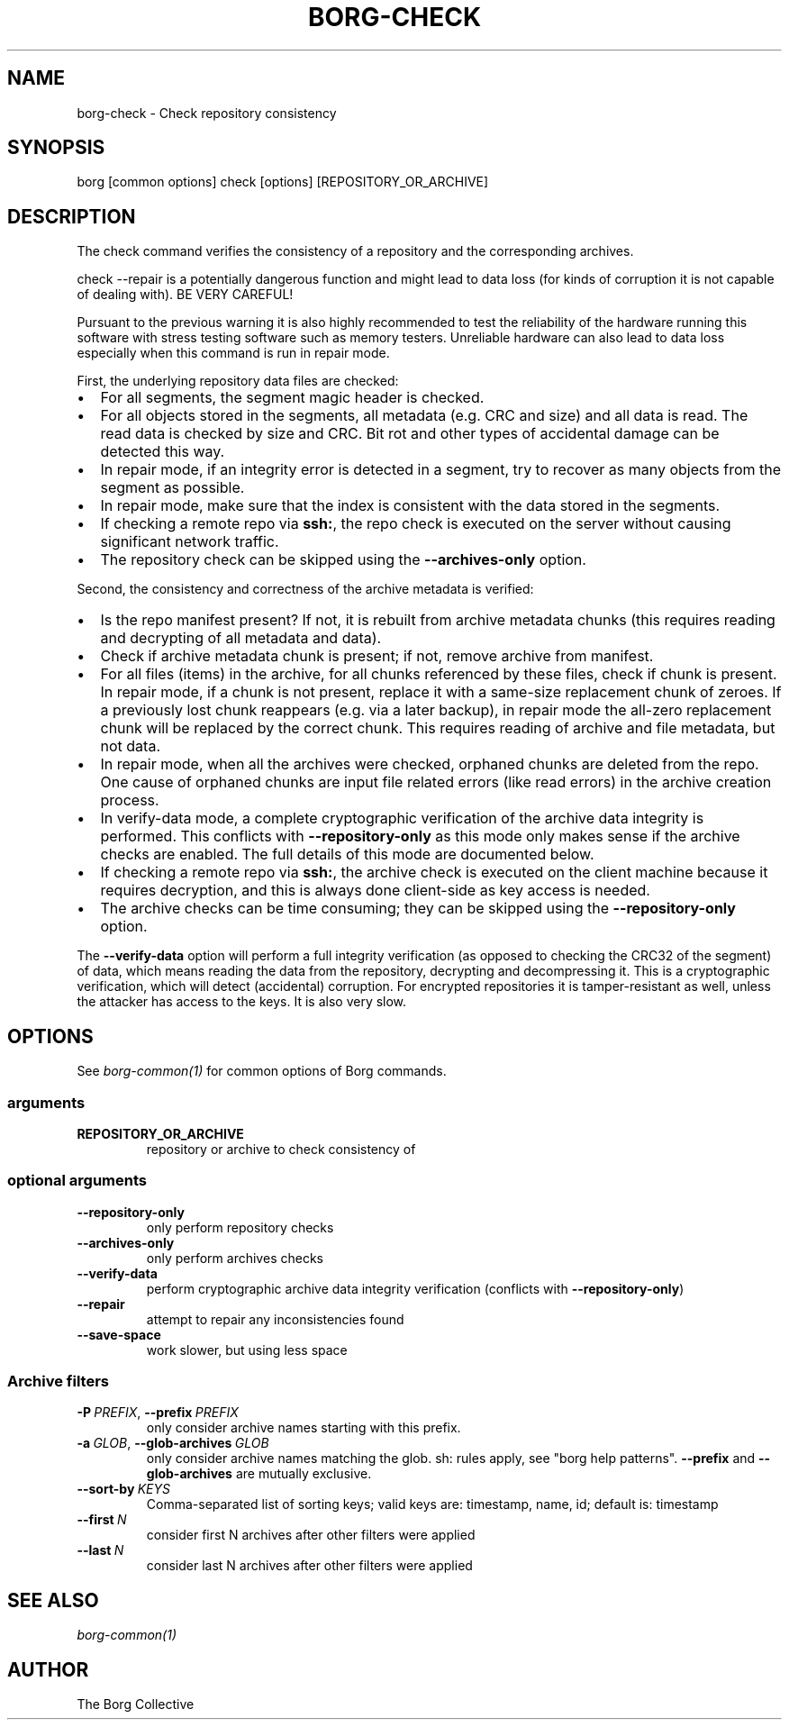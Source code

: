 .\" Man page generated from reStructuredText.
.
.
.nr rst2man-indent-level 0
.
.de1 rstReportMargin
\\$1 \\n[an-margin]
level \\n[rst2man-indent-level]
level margin: \\n[rst2man-indent\\n[rst2man-indent-level]]
-
\\n[rst2man-indent0]
\\n[rst2man-indent1]
\\n[rst2man-indent2]
..
.de1 INDENT
.\" .rstReportMargin pre:
. RS \\$1
. nr rst2man-indent\\n[rst2man-indent-level] \\n[an-margin]
. nr rst2man-indent-level +1
.\" .rstReportMargin post:
..
.de UNINDENT
. RE
.\" indent \\n[an-margin]
.\" old: \\n[rst2man-indent\\n[rst2man-indent-level]]
.nr rst2man-indent-level -1
.\" new: \\n[rst2man-indent\\n[rst2man-indent-level]]
.in \\n[rst2man-indent\\n[rst2man-indent-level]]u
..
.TH "BORG-CHECK" 1 "2022-06-04" "" "borg backup tool"
.SH NAME
borg-check \- Check repository consistency
.SH SYNOPSIS
.sp
borg [common options] check [options] [REPOSITORY_OR_ARCHIVE]
.SH DESCRIPTION
.sp
The check command verifies the consistency of a repository and the corresponding archives.
.sp
check \-\-repair is a potentially dangerous function and might lead to data loss
(for kinds of corruption it is not capable of dealing with). BE VERY CAREFUL!
.sp
Pursuant to the previous warning it is also highly recommended to test the
reliability of the hardware running this software with stress testing software
such as memory testers. Unreliable hardware can also lead to data loss especially
when this command is run in repair mode.
.sp
First, the underlying repository data files are checked:
.INDENT 0.0
.IP \(bu 2
For all segments, the segment magic header is checked.
.IP \(bu 2
For all objects stored in the segments, all metadata (e.g. CRC and size) and
all data is read. The read data is checked by size and CRC. Bit rot and other
types of accidental damage can be detected this way.
.IP \(bu 2
In repair mode, if an integrity error is detected in a segment, try to recover
as many objects from the segment as possible.
.IP \(bu 2
In repair mode, make sure that the index is consistent with the data stored in
the segments.
.IP \(bu 2
If checking a remote repo via \fBssh:\fP, the repo check is executed on the server
without causing significant network traffic.
.IP \(bu 2
The repository check can be skipped using the \fB\-\-archives\-only\fP option.
.UNINDENT
.sp
Second, the consistency and correctness of the archive metadata is verified:
.INDENT 0.0
.IP \(bu 2
Is the repo manifest present? If not, it is rebuilt from archive metadata
chunks (this requires reading and decrypting of all metadata and data).
.IP \(bu 2
Check if archive metadata chunk is present; if not, remove archive from manifest.
.IP \(bu 2
For all files (items) in the archive, for all chunks referenced by these
files, check if chunk is present. In repair mode, if a chunk is not present,
replace it with a same\-size replacement chunk of zeroes. If a previously lost
chunk reappears (e.g. via a later backup), in repair mode the all\-zero replacement
chunk will be replaced by the correct chunk. This requires reading of archive and
file metadata, but not data.
.IP \(bu 2
In repair mode, when all the archives were checked, orphaned chunks are deleted
from the repo. One cause of orphaned chunks are input file related errors (like
read errors) in the archive creation process.
.IP \(bu 2
In verify\-data mode, a complete cryptographic verification of the archive data
integrity is performed. This conflicts with \fB\-\-repository\-only\fP as this mode
only makes sense if the archive checks are enabled. The full details of this mode
are documented below.
.IP \(bu 2
If checking a remote repo via \fBssh:\fP, the archive check is executed on the
client machine because it requires decryption, and this is always done client\-side
as key access is needed.
.IP \(bu 2
The archive checks can be time consuming; they can be skipped using the
\fB\-\-repository\-only\fP option.
.UNINDENT
.sp
The \fB\-\-verify\-data\fP option will perform a full integrity verification (as opposed to
checking the CRC32 of the segment) of data, which means reading the data from the
repository, decrypting and decompressing it. This is a cryptographic verification,
which will detect (accidental) corruption. For encrypted repositories it is
tamper\-resistant as well, unless the attacker has access to the keys. It is also very
slow.
.SH OPTIONS
.sp
See \fIborg\-common(1)\fP for common options of Borg commands.
.SS arguments
.INDENT 0.0
.TP
.B REPOSITORY_OR_ARCHIVE
repository or archive to check consistency of
.UNINDENT
.SS optional arguments
.INDENT 0.0
.TP
.B  \-\-repository\-only
only perform repository checks
.TP
.B  \-\-archives\-only
only perform archives checks
.TP
.B  \-\-verify\-data
perform cryptographic archive data integrity verification (conflicts with \fB\-\-repository\-only\fP)
.TP
.B  \-\-repair
attempt to repair any inconsistencies found
.TP
.B  \-\-save\-space
work slower, but using less space
.UNINDENT
.SS Archive filters
.INDENT 0.0
.TP
.BI \-P \ PREFIX\fR,\fB \ \-\-prefix \ PREFIX
only consider archive names starting with this prefix.
.TP
.BI \-a \ GLOB\fR,\fB \ \-\-glob\-archives \ GLOB
only consider archive names matching the glob. sh: rules apply, see "borg help patterns". \fB\-\-prefix\fP and \fB\-\-glob\-archives\fP are mutually exclusive.
.TP
.BI \-\-sort\-by \ KEYS
Comma\-separated list of sorting keys; valid keys are: timestamp, name, id; default is: timestamp
.TP
.BI \-\-first \ N
consider first N archives after other filters were applied
.TP
.BI \-\-last \ N
consider last N archives after other filters were applied
.UNINDENT
.SH SEE ALSO
.sp
\fIborg\-common(1)\fP
.SH AUTHOR
The Borg Collective
.\" Generated by docutils manpage writer.
.
